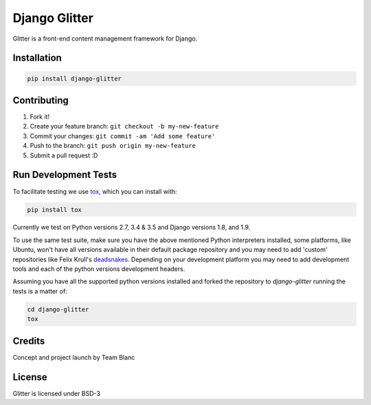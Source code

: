 Django Glitter
==============

Glitter is a front-end content management framework for Django.

Installation
~~~~~~~~~~~~

.. code-block:: sh

  pip install django-glitter


Contributing
~~~~~~~~~~~~

1. Fork it!
2. Create your feature branch: ``git checkout -b my-new-feature``
3. Commit your changes: ``git commit -am 'Add some feature'``
4. Push to the branch: ``git push origin my-new-feature``
5. Submit a pull request :D


Run Development Tests
~~~~~~~~~~~~~~~~~~~~~
To facilitate testing we use tox_, which you can install with:

.. code-block:: sh

  pip install tox

Currently we test on Python versions 2.7, 3.4 & 3.5 and Django versions 1.8,
and 1.9.

To use the same test suite, make sure you have the above mentioned Python
interpreters installed, some platforms, like Ubuntu, won't have all versions
available in their default package repository and you may need to add 'custom'
repositories like Felix Krull's deadsnakes_. Depending on your development
platform you may need to add development tools and each of the python versions
development headers.

Assuming you have all the supported python versions installed and forked the
repository to `django-glitter` running the tests is a matter of:

.. code-block:: sh

  cd django-glitter
  tox


Credits
~~~~~~~

Concept and project launch by Team Blanc

License
~~~~~~~

Glitter is licensed under BSD-3


.. _tox: https://testrun.org/tox/latest/
.. _deadsnakes: https://launchpad.net/~fkrull/+archive/ubuntu/deadsnakes